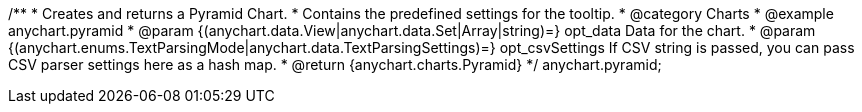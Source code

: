 /**
 * Creates and returns a Pyramid Chart.
 * Contains the predefined settings for the tooltip.
 * @category Charts
 * @example anychart.pyramid
 * @param {(anychart.data.View|anychart.data.Set|Array|string)=} opt_data Data for the chart.
 * @param {(anychart.enums.TextParsingMode|anychart.data.TextParsingSettings)=} opt_csvSettings If CSV string is passed, you can pass CSV parser settings here as a hash map.
 * @return {anychart.charts.Pyramid}
 */
anychart.pyramid;

